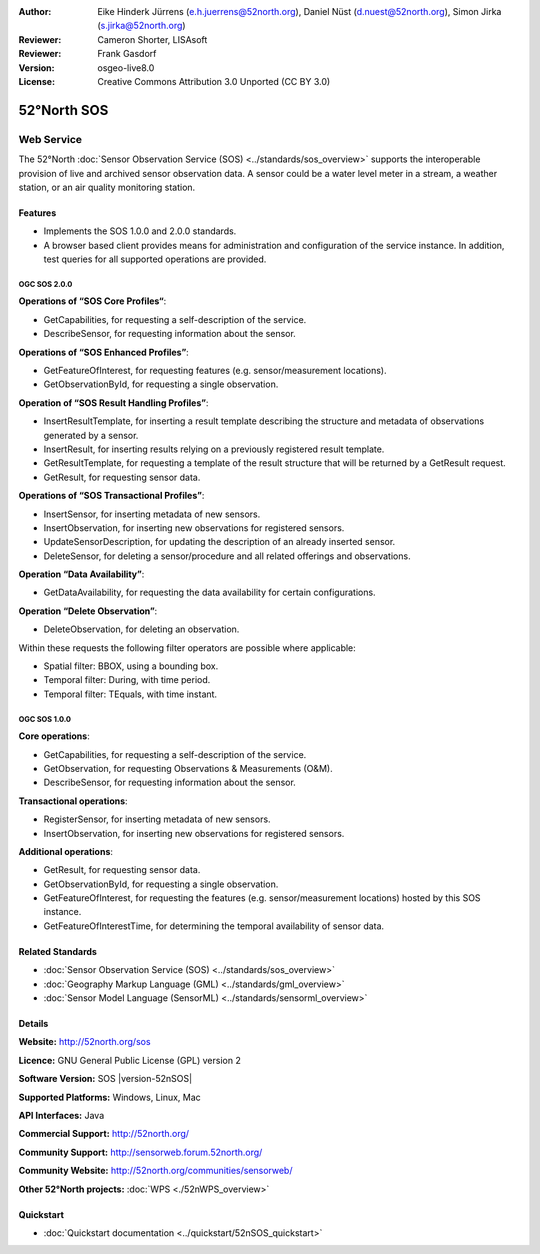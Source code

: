 ﻿:Author: Eike Hinderk Jürrens (e.h.juerrens@52north.org), Daniel Nüst (d.nuest@52north.org), Simon Jirka (s.jirka@52north.org)
:Reviewer: Cameron Shorter, LISAsoft
:Reviewer: Frank Gasdorf
:Version: osgeo-live8.0
:License: Creative Commons Attribution 3.0 Unported (CC BY 3.0)

.. image:: ../../images/project_logos/logo_52North_160.png
  :scale: 100 %
  :alt: project logo
  :align: right
  :target: http://52north.org/sos


52°North SOS
===============================================================================

Web Service
~~~~~~~~~~~~~~~~~~~~~~~~~~~~~~~~~~~~~~~~~~~~~~~~~~~~~~~~~~~~~~~~~~~~~~~~~~~~~~~

The 52°North :doc:`Sensor Observation Service (SOS) <../standards/sos_overview>` 
supports the interoperable provision of live and archived sensor observation 
data. A sensor could be a water level meter in a stream, a weather station, or 
an air quality monitoring station.
 
.. image:: ../../images/screenshots/1024x768/52n_sos_test_client_v4_0_0_GetCapabilities_json.png
  :scale: 60 %
  :alt: screenshot of 52°North SOS test client version 1.0.0
  :align: right

Features
-------------------------------------------------------------------------------

* Implements the SOS 1.0.0 and 2.0.0 standards.

* A browser based client provides means for administration and configuration of
  the service instance. In addition, test queries for all supported operations
  are provided.


OGC SOS 2.0.0
^^^^^^^^^^^^^^^^^^^^^^^^^^^^^^^^^^^^^^^^^^^^^^^^^^^^^^^^^^^^^^^^^^^^^^^^^^^^^^^^

**Operations of “SOS Core Profiles“**:

* GetCapabilities, for requesting a self-description of the service.
* DescribeSensor, for requesting information about the sensor.

**Operations of “SOS Enhanced Profiles”**:

* GetFeatureOfInterest, for requesting features (e.g. sensor/measurement 
  locations).
* GetObservationById, for requesting a single observation.

**Operation of “SOS Result Handling Profiles”**:

* InsertResultTemplate, for inserting a result template describing the 
  structure and metadata of observations generated by a sensor.
* InsertResult, for inserting results relying on a previously registered result
  template.
* GetResultTemplate, for requesting a template of the result structure that 
  will be returned by a GetResult request.
* GetResult, for requesting sensor data.

**Operations of “SOS Transactional Profiles”**:

* InsertSensor, for inserting metadata of new sensors.
* InsertObservation, for inserting new observations for registered sensors.
* UpdateSensorDescription, for updating the description of an already inserted 
  sensor.
* DeleteSensor, for deleting a sensor/procedure and all related offerings 
  and observations.

**Operation “Data Availability”**:

* GetDataAvailability, for requesting the data availability for certain 
  configurations.

**Operation “Delete Observation”**:

* DeleteObservation, for deleting an observation.

Within these requests the following filter operators are possible where 
applicable:

* Spatial filter: BBOX, using a bounding box.
* Temporal filter: During, with time period.
* Temporal filter: TEquals, with time instant.

OGC SOS 1.0.0
^^^^^^^^^^^^^^^^^^^^^^^^^^^^^^^^^^^^^^^^^^^^^^^^^^^^^^^^^^^^^^^^^^^^^^^^^^^^^^^
**Core operations**:

* GetCapabilities, for requesting a self-description of the service.
* GetObservation, for requesting Observations & Measurements (O&M).
* DescribeSensor, for requesting information about the sensor.

**Transactional operations**:

* RegisterSensor, for inserting metadata of new sensors.
* InsertObservation, for inserting new observations for registered sensors.

**Additional operations**:

* GetResult, for requesting sensor data.
* GetObservationById, for requesting a single observation.
* GetFeatureOfInterest, for requesting the features (e.g. sensor/measurement 
  locations) hosted by this SOS instance.
* GetFeatureOfInterestTime, for determining the temporal availability of sensor data.

Related Standards
--------------------------------------------------------------------------------

* :doc:`Sensor Observation Service (SOS) <../standards/sos_overview>`
* :doc:`Geography Markup Language (GML) <../standards/gml_overview>`
* :doc:`Sensor Model Language (SensorML) <../standards/sensorml_overview>`

Details
--------------------------------------------------------------------------------

**Website:** http://52north.org/sos

**Licence:** GNU General Public License (GPL) version 2

**Software Version:** SOS |version-52nSOS|

**Supported Platforms:** Windows, Linux, Mac

**API Interfaces:** Java

**Commercial Support:** http://52north.org/

**Community Support:** http://sensorweb.forum.52north.org/

**Community Website:** http://52north.org/communities/sensorweb/

**Other 52°North projects:** :doc:`WPS <./52nWPS_overview>`

Quickstart
--------------------------------------------------------------------------------

* :doc:`Quickstart documentation <../quickstart/52nSOS_quickstart>`

